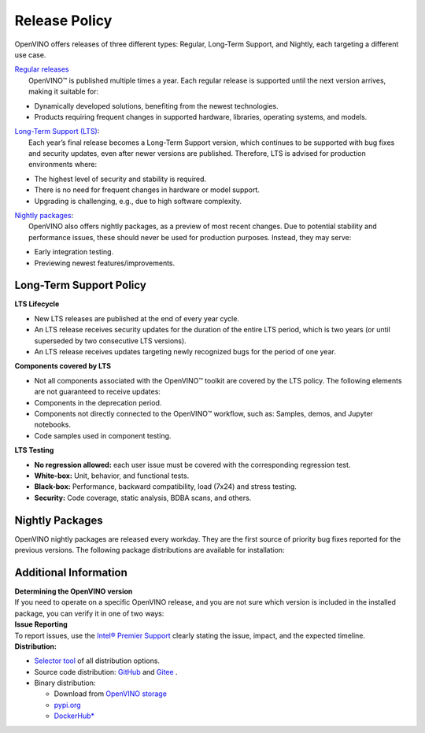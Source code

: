 Release Policy
=============================================================================

OpenVINO offers releases of three different types: Regular, Long-Term Support, and Nightly,
each targeting a different use case. 

| `Regular releases <regular-release-information>`__
|    OpenVINO™ is published multiple times a year. Each regular release is supported until the
     next version arrives, making it suitable for:

* Dynamically developed solutions, benefiting from the newest technologies.
* Products requiring frequent changes in supported hardware, libraries, operating systems, and models.

| `Long-Term Support (LTS) <long-term-support-policy>`__:
|    Each year’s final release becomes a Long-Term Support version, which continues to be supported
     with bug fixes and security updates, even after newer versions are published. Therefore,
     LTS is advised for production environments where:

* The highest level of security and stability is required.
* There is no need for frequent changes in hardware or model support.
* Upgrading is challenging, e.g., due to high software complexity.

| `Nightly packages <nightly-packages>`__:
|    OpenVINO also offers nightly packages, as a preview of most recent changes. Due to potential
     stability and performance issues, these should never be used for production purposes.
     Instead, they may serve:

* Early integration testing.
* Previewing newest features/improvements.

Long-Term Support Policy
###########################

**LTS Lifecycle**

* New LTS releases are published at the end of every year cycle.
* An LTS release receives security updates for the duration of the entire LTS period, which is two years
  (or until superseded by two consecutive LTS versions).
* An LTS release receives updates targeting newly recognized bugs for the period of one year.

**Components covered by LTS**

* Not all components associated with the OpenVINO™ toolkit are covered by the LTS policy.
  The following elements are not guaranteed to receive updates:
* Components in the deprecation period.
* Components not directly connected to the OpenVINO™ workflow, such as: Samples, demos, and Jupyter notebooks.
* Code samples used in component testing.

**LTS Testing**

* **No regression allowed:** each user issue must be covered with the corresponding regression test.
* **White-box:** Unit, behavior, and functional tests.
* **Black-box:** Performance, backward compatibility, load (7x24) and stress testing.
* **Security:** Code coverage, static analysis, BDBA scans, and others.

Nightly Packages
###########################

OpenVINO nightly packages are released every workday. They are the first source of priority bug
fixes reported for the previous versions. 
The following package distributions are available for installation:

.. tab-set::

   .. tab-item:: Downloadable Archives
      :sync: archives-s3

      1. Go to `OpenVINO Nightly Packages <https://storage.openvinotoolkit.org/repositories/openvino/packages/nightly/>`__.
      2. Select a package you want to install.
      3. Download the archive for your platform.
      4. Unpack the archive in a convenient location.
      5. Once unpacked, proceed as with a regular OpenVINO archive (see :doc:`installation guides <../../../get-started/install-openvino>`).

   .. tab-item:: OV Wheels on S3
      :sync: wheels-s3

      PyPI repository deployed on AWS S3 (more details `here <https://peps.python.org/pep-0503/>`__)
      allow usage of a regular PyPI without renaming wheels. Installation commands vary depending
      on the branch:

      .. tab-set::

        .. tab-item:: Master
           :sync: master

           .. code-block:: py

              pip install --pre openvino --extra-index-url https://storage.openvinotoolkit.org/simple/wheels/nightly

        .. tab-item:: Release
           :sync: release

           * This command includes **Release Candidates**.
           * To use ``extra-index-url``, you need to pass a link containing ``simple``.
           * The ``–pre`` allows the installation of dev-builds.

           .. code-block:: py

              pip install --pre openvino --extra-index-url https://storage.openvinotoolkit.org/simple/wheels/pre-release

   .. tab-item:: OV Wheels on PyPi (not recommended)
      :sync: wheels-pypi

      .. warning::

         Python users should use the **OV Wheels on S3** package.

      Install OV Wheels from PyPI:

      .. code-block:: py

         pip install openvino-nightly


Additional Information
#########################

| **Determining the OpenVINO version**
| If you need to operate on a specific OpenVINO release, and you are not sure which version
  is included in the installed package, you can verify it in one of two ways:

.. tab-set::

   .. tab-item:: Python
      :sync: python

      Execute the following command within the installed package:

      .. code-block:: python

         python3 -c "import openvino; print(openvino.__version__)"

   .. tab-item:: Archives
      :sync: archives

      You can find the file version in:

      .. code-block:: text

         <UNZIPPED_ARCHIVE_ROOT>/runtime/version.txt

| **Issue Reporting**
| To report issues, use the `Intel® Premier Support <https://www.intel.com/content/www/us/en/design/support/ips/training/welcome.html>`__
  clearly stating the issue, impact, and the expected timeline.

| **Distribution:**

* `Selector tool <https://www.intel.com/content/www/us/en/developer/tools/openvino-toolkit/download.html>`__ of all distribution options.
* Source code distribution: `GitHub <https://github.com/openvinotoolkit/openvino>`__ and
  `Gitee <https://gitee.com/openvinotoolkit-prc/openvino>`__ .
* Binary distribution:

  * Download from `OpenVINO storage <https://storage.openvinotoolkit.org/repositories/openvino/packages/>`__
  * `pypi.org <https://pypi.org/project/openvino-dev/>`__
  * `DockerHub* <https://hub.docker.com/u/openvino>`__


